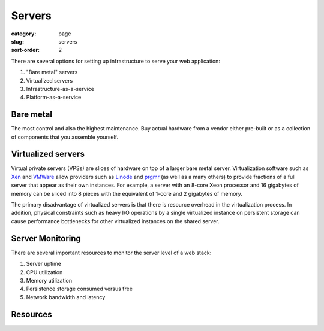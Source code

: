 Servers
=======

:category: page
:slug: servers
:sort-order: 2

There are several options for setting up infrastructure to serve your
web application:

1. "Bare metal" servers

2. Virtualized servers

3. Infrastructure-as-a-service

4. Platform-as-a-service

Bare metal
----------
The most control and also the highest maintenance. Buy actual hardware 
from a vendor either pre-built or as a collection of components that 
you assemble yourself.


Virtualized servers
-------------------
Virtual private servers (VPSs) are slices of hardware on top of a larger
bare metal server. Virtualization software such as 
`Xen <http://www.xen.org/>`_ and
`VMWare <http://www.vmware.com/virtualization/what-is-virtualization.html>`_
allow providers such as `Linode <http://www.linode.com/>`_ and
`prgmr <http://prgmr.com/xen/>`_ (as well as a many others) to provide
fractions of a full server that appear as their own instances. For example,
a server with an 8-core Xeon processor and 16 gigabytes of memory can be
sliced into 8 pieces with the equivalent of 1-core and 2 gigabytes of
memory.

The primary disadvantage of virtualized servers is that there is resource
overhead in the virtualization process. In addition, physical constraints
such as heavy I/O operations by a single virtualized instance on persistent 
storage can cause performance bottlenecks for other virtualized instances on
the shared server.

Server Monitoring
-----------------
There are several important resources to monitor the server level of a web 
stack:

1. Server uptime
2. CPU utilization
3. Memory utilization
4. Persistence storage consumed versus free
5. Network bandwidth and latency

Resources
---------

